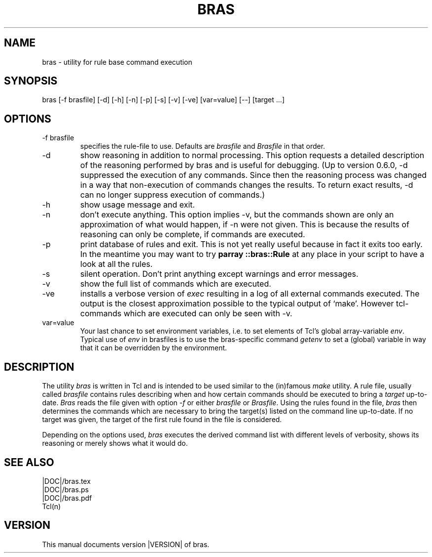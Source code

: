 .\"
.\" This file is part of bras, a program similar to the (in)famous
.\" `make'-utitlity, written in Tcl.
.\"
.\" Copyright (C) 1996-2000 Harald Kirsch
.\"
.\" This program is free software; you can redistribute it and/or modify
.\" it under the terms of the GNU General Public License as published by
.\" the Free Software Foundation; either version 2 of the License, or
.\" (at your option) any later version.
.\"
.\" This program is distributed in the hope that it will be useful,
.\" but WITHOUT ANY WARRANTY; without even the implied warranty of
.\" MERCHANTABILITY or FITNESS FOR A PARTICULAR PURPOSE.  See the
.\" GNU General Public License for more details.
.\"
.\" You should have received a copy of the GNU General Public License
.\" along with this program; if not, write to the Free Software
.\" Foundation, Inc., 675 Mass Ave, Cambridge, MA 02139, USA.
.\"
.TH BRAS 1  "|VERDATE|" "Kir" "bras user's manual"

.SH NAME
bras -\ utility for rule base command execution

.SH SYNOPSIS
bras [-f brasfile] [-d] [-h] [-n] [-p] [-s] [-v] [-ve] [var=value] [--] [target ...]

.SH OPTIONS
.IP "-f brasfile"
specifies the rule-file to use.
Defaults are 
.I brasfile
and
.I Brasfile
in that order.

.IP -d
show reasoning in addition to normal processing. This option requests a
detailed description of the reasoning performed by bras and is useful
for debugging. (Up to version 0.6.0, -d suppressed the execution of any
commands. Since then the reasoning process was changed in a way that
non-execution of commands changes the results. To return exact
results, -d can no longer suppress execution of commands.)

.IP -h
show usage message and exit.

.IP -n
don't execute anything. This option implies -v, but the commands shown
are only an approximation of what would happen, if -n were not given.
This is because the results of reasoning can only be complete, if
commands are executed.

.IP -p
print database of rules and exit. This is not yet really useful
because in fact it exits too early. In the meantime you may want to
try 
.BR "parray ::bras::Rule"
at any place in your script to have a look at all the rules.

.IP -s
silent operation. Don't print anything except warnings and error
messages.

.IP -v
show the full list of commands which are executed.

.IP -ve
installs a verbose version of
.I exec
resulting in a log of all external commands executed. The output is
the closest approximation possible to the typical output of
`make'. However tcl-commands which are executed can only be seen with
-v.


.IP var=value
Your last chance to set environment variables, i.e. to set elements of
Tcl's global array-variable
.IR env .
Typical use of 
.I env
in brasfiles is to use the bras-specific command
.I getenv
to set a (global) variable in way that it can be overridden by the
environment. 

.SH DESCRIPTION
The utility 
.I bras
is written in Tcl and is intended to be used similar to the (in)famous
.I make
utility. A rule file, usually called
.I brasfile
contains rules describing when and how certain commands should be
executed to bring a 
.I target
up-to-date. 
.I Bras
reads the file given with option 
.I  -f
or either
.IR brasfile " or " Brasfile .
Using the rules found in the file,
.I bras 
then determines the commands which are necessary to bring the target(s)
listed on the command line up-to-date. If no target was given, the
target of the first rule found in the file is considered.

Depending on the options used, 
.I bras
executes the derived command list with different levels of verbosity,
shows its reasoning or merely shows what it would do.

.SH SEE ALSO
.nf
|DOC|/bras.tex
|DOC|/bras.ps
|DOC|/bras.pdf
Tcl(n)
.fi

.SH VERSION
This manual documents version |VERSION| of bras.
